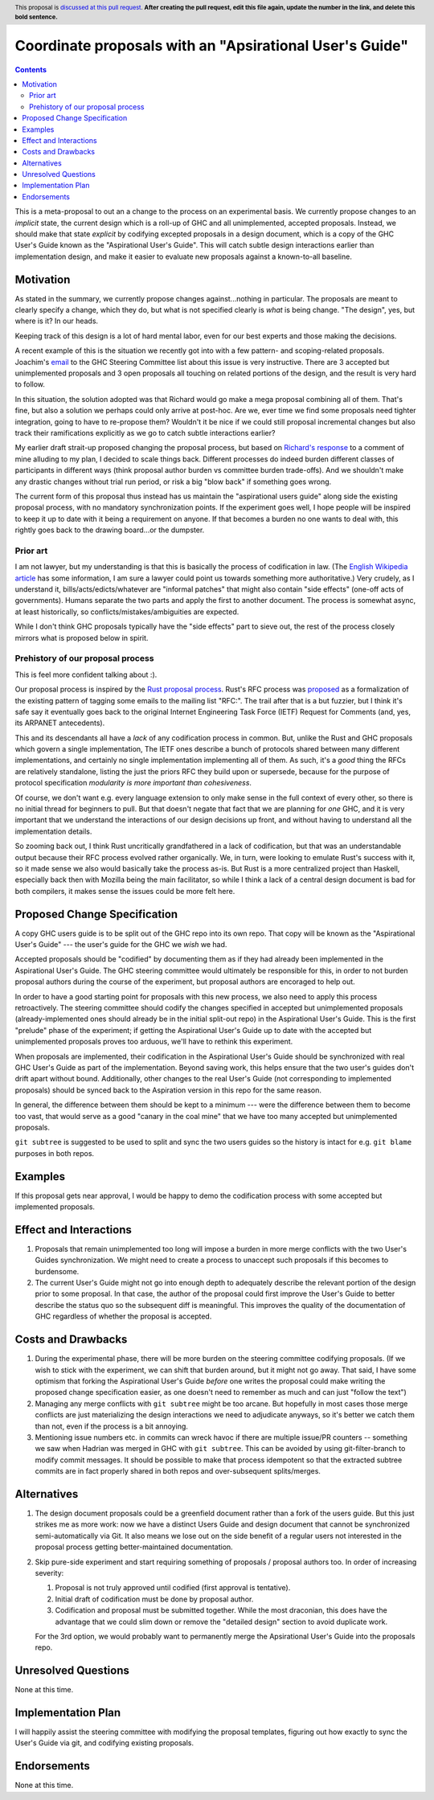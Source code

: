 Coordinate proposals with an "Apsirational User's Guide"
==============

.. author:: John Ericson
.. date-accepted:: Leave blank. This will be filled in when the proposal is accepted.
.. ticket-url:: Leave blank. This will eventually be filled with the
                ticket URL which will track the progress of the
                implementation of the feature.
.. implemented:: Leave blank. This will be filled in with the first GHC version which
                 implements the described feature.
.. highlight:: haskell
.. header:: This proposal is `discussed at this pull request <https://github.com/ghc-proposals/ghc-proposals/pull/0>`_.
            **After creating the pull request, edit this file again, update the
            number in the link, and delete this bold sentence.**
.. contents::

This is a meta-proposal to out an a change to the process on an experimental basis.
We currently propose changes to an *implicit* state, the current design which is a roll-up of GHC and all unimplemented, accepted proposals.
Instead, we should make that state *explicit* by codifying excepted proposals in a design document, which is a copy of the GHC User's Guide known as the "Aspirational User's Guide".
This will catch subtle design interactions earlier than implementation design, and make it easier to evaluate new proposals against a known-to-all baseline.

Motivation
----------

As stated in the summary, we currently propose changes against...nothing in particular.
The proposals are meant to clearly specify a change, which they do, but what is not specified clearly is *what* is being change.
"The design", yes, but where is it? In our heads.

Keeping track of this design is a lot of hard mental labor, even for our best experts and those making the decisions.

A recent example of this is the situation we recently got into with a few pattern- and scoping-related proposals.
Joachim's `email`_ to the GHC Steering Committee list about this issue is very instructive.
There are 3 accepted but unimplemented proposals and 3 open proposals all touching on related portions of the design, and the result is very hard to follow.

In this situation, the solution adopted was that Richard would go make a mega proposal combining all of them.
That's fine, but also a solution we perhaps could only arrive at post-hoc.
Are we, ever time we find some proposals need tighter integration, going to have to re-propose them?
Wouldn't it be nice if we could still proposal incremental changes but also track their ramifications explicitly as we go to catch subtle interactions earlier?

My earlier draft strait-up proposed changing the proposal process, but based on `Richard's response`_ to a comment of mine alluding to my plan, I decided to scale things back.
Different processes do indeed burden different classes of participants in different ways (think proposal author burden vs committee burden trade-offs).
And we shouldn't make any drastic changes without trial run period, or risk a big "blow back" if something goes wrong.

The current form of this proposal thus instead has us maintain the "aspirational users guide" along side the existing proposal process, with no mandatory synchronization points.
If the experiment goes well, I hope people will be inspired to keep it up to date with it being a requirement on anyone.
If that becomes a burden no one wants to deal with, this rightly goes back to the drawing board...or the dumpster.

.. _`email`: https://mail.haskell.org/pipermail/ghc-steering-committee/2021-August/002571.html

.. _`Richard's response`: https://github.com/ghc-proposals/ghc-proposals/pull/283#issuecomment-924218834

Prior art
~~~~~~~~~

I am not lawyer, but my understanding is that this is basically the process of codification in law.
(The `English Wikipedia article`_ has some information, I am sure a lawyer could point us towards something more authoritative.)
Very crudely, as I understand it, bills/acts/edicts/whatever are "informal patches" that might also contain "side effects" (one-off acts of governments).
Humans separate the two parts and apply the first to another document.
The process is somewhat async, at least historically, so conflicts/mistakes/ambiguities are expected.

While I don't think GHC proposals typically have the "side effects" part to sieve out, the rest of the process closely mirrors what is proposed below in spirit.

.. _`English Wikipedia article`: https://en.wikipedia.org/wiki/Codification_(law)

Prehistory of our proposal process
~~~~~~~~~~~~~~~~~~~~~~~~~~~~~~~~~~

This is feel more confident talking about :).

Our proposal process is inspired by the `Rust proposal process`_.
Rust's RFC process was `proposed <https://mail.mozilla.org/pipermail/rust-dev/2014-March/008973.html>`_ as a formalization of the existing pattern of tagging some emails to the mailing list "RFC:".
The trail after that is a but fuzzier, but I think it's safe say it eventually goes back to the original Internet Engineering Task Force (IETF) Request for Comments (and, yes, its ARPANET antecedents).

This and its descendants all have a *lack* of any codification process in common.
But, unlike the Rust and GHC proposals which govern a single implementation, The IETF ones describe a bunch of protocols shared between many different implementations, and certainly no single implementation implementing all of them.
As such, it's a *good* thing the RFCs are relatively standalone, listing the just the priors RFC they build upon or supersede, because for the purpose of protocol specification *modularity is more important than cohesiveness*.

Of course, we don't want e.g. every language extension to only make sense in the full context of every other, so there is no initial thread for beginners to pull.
But that doesn't negate that fact that we are planning for *one* GHC, and it is very important that we understand the interactions of our design decisions up front, and without having to understand all the implementation details.

So zooming back out, I think Rust uncritically grandfathered in a lack of codification, but that was an understandable output because their RFC process evolved rather organically.
We, in turn, were looking to emulate Rust's success with it, so it made sense we also would basically take the process as-is.
But Rust is a more centralized project than Haskell, especially back then with Mozilla being the main facilitator, so while I think a lack of a central design document is bad for both compilers, it makes sense the issues could be more felt here.

.. _`Rust proposal process`: https://www.haskell.org/ghc/blog/20160709-rethinking-proposals.html

Proposed Change Specification
-----------------------------

A copy GHC users guide is to be split out of the GHC repo into its own repo.
That copy will be known as the "Aspirational User's Guide" --- the user's guide for the GHC we *wish* we had.

Accepted proposals should be "codified" by documenting them as if they had already been implemented in the Aspirational User's Guide.
The GHC steering committee would ultimately be responsible for this, in order to not burden proposal authors during the course of the experiment, but proposal authors are encoraged to help out.

In order to have a good starting point for proposals with this new process, we also need to apply this process retroactively.
The steering committee should codify the changes specified in accepted but unimplemented proposals (already-implemented ones should already be in the initial split-out repo) in the Aspirational User's Guide.
This is the first "prelude" phase of the experiment; if getting the Aspirational User's Guide up to date with the accepted but unimplemented proposals proves too arduous, we'll have to rethink this experiment.

When proposals are implemented, their codification in the Aspirational User's Guide should be synchronized with real GHC User's Guide as part of the implementation.
Beyond saving work, this helps ensure that the two user's guides don't drift apart without bound.
Additionally, other changes to the real User's Guide (not corresponding to implemented proposals) should be synced back to the Aspiration version in this repo for the same reason.

In general, the difference between them should be kept to a minimum --- were the difference between them to become too vast, that would serve as a good "canary in the coal mine" that we have too many accepted but unimplemented proposals.

``git subtree`` is suggested to be used to split and sync the two users guides so the history is intact for e.g. ``git blame`` purposes in both repos.

Examples
--------

If this proposal gets near approval, I would be happy to demo the codification process with some accepted but implemented proposals.

Effect and Interactions
-----------------------

#. Proposals that remain unimplemented too long will impose a burden in more merge conflicts with the two User's Guides synchronization.
   We might need to create a process to unaccept such proposals if this becomes to burdensome.

#. The current User's Guide might not go into enough depth to adequately describe the relevant portion of the design prior to some proposal.
   In that case, the author of the proposal could first improve the User's Guide to better describe the status quo so the subsequent diff is meaningful.
   This improves the quality of the documentation of GHC regardless of whether the proposal is accepted.

Costs and Drawbacks
-------------------

#. During the experimental phase, there will be more burden on the steering committee codifying proposals.
   (If we wish to stick with the experiment, we can shift that burden around, but it might not go away.
   That said, I have some optimism that forking the Aspirational User's Guide *before* one writes the proposal could make writing the proposed change specification easier, as one doesn't need to remember as much and can just "follow the text")

#. Managing any merge conflicts with ``git subtree`` might be too arcane.
   But hopefully in most cases those merge conflicts are just materializing the design interactions we need to adjudicate anyways, so it's better we catch them than not, even if the process is a bit annoying.

#. Mentioning issue numbers etc. in commits can wreck havoc if there are multiple issue/PR counters -- something we saw when Hadrian was merged in GHC with ``git subtree``.
   This can be avoided by using git-filter-branch to modify commit messages.
   It should be possible to make that process idempotent so that the extracted subtree commits are in fact properly shared in both repos and over-subsequent splits/merges.

Alternatives
------------

#. The design document proposals could be a greenfield document rather than a fork of the users guide.
   But this just strikes me as more work: now we have a distinct Users Guide and design document that cannot be synchronized semi-automatically via Git.
   It also means we lose out on the side benefit of a regular users not interested in the proposal process getting better-maintained documentation.

#. Skip pure-side experiment and start requiring something of proposals / proposal authors too.
   In order of increasing severity:

   #. Proposal is not truly approved until codified (first approval is tentative).

   #. Initial draft of codification must be done by proposal author.

   #. Codification and proposal must be submitted together.
      While the most draconian, this does have the advantage that we could slim down or remove the "detailed design" section to avoid duplicate work.

   For the 3rd option, we would probably want to permanently merge the Apsirational User's Guide into the proposals repo.

Unresolved Questions
--------------------

None at this time.

Implementation Plan
-------------------

I will happily assist the steering committee with modifying the proposal templates, figuring out how exactly to sync the User's Guide via git, and codifying existing proposals.

Endorsements
-------------

None at this time.
